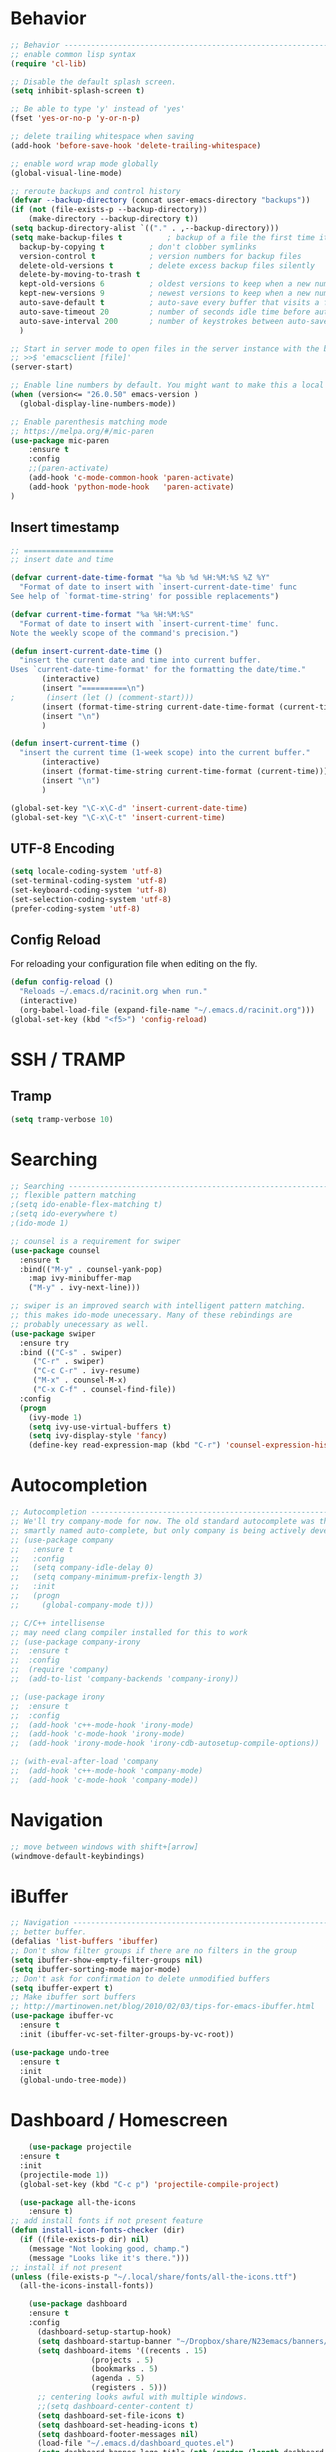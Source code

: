 
#+STARTUP: overview
#+PROPERTY: header-args :comments yes :results silent

* Behavior

#+BEGIN_SRC emacs-lisp
  ;; Behavior -------------------------------------------------------------
  ;; enable common lisp syntax
  (require 'cl-lib)

  ;; Disable the default splash screen.
  (setq inhibit-splash-screen t)

  ;; Be able to type 'y' instead of 'yes'
  (fset 'yes-or-no-p 'y-or-n-p)

  ;; delete trailing whitespace when saving
  (add-hook 'before-save-hook 'delete-trailing-whitespace)

  ;; enable word wrap mode globally
  (global-visual-line-mode)

  ;; reroute backups and control history
  (defvar --backup-directory (concat user-emacs-directory "backups"))
  (if (not (file-exists-p --backup-directory))
	  (make-directory --backup-directory t))
  (setq backup-directory-alist `(("." . ,--backup-directory)))
  (setq make-backup-files t          ; backup of a file the first time it is saved.
	backup-by-copying t          ; don't clobber symlinks
	version-control t            ; version numbers for backup files
	delete-old-versions t        ; delete excess backup files silently
	delete-by-moving-to-trash t
	kept-old-versions 6          ; oldest versions to keep when a new numbered backup is made (default: 2)
	kept-new-versions 9          ; newest versions to keep when a new numbered backup is made (default: 2)
	auto-save-default t          ; auto-save every buffer that visits a file
	auto-save-timeout 20         ; number of seconds idle time before auto-save (default: 30)
	auto-save-interval 200       ; number of keystrokes between auto-saves (default: 300)
	)

  ;; Start in server mode to open files in the server instance with the bash command
  ;; >>$ 'emacsclient [file]'
  (server-start)

  ;; Enable line numbers by default. You might want to make this a local hook for certain filetypes.
  (when (version<= "26.0.50" emacs-version )
    (global-display-line-numbers-mode))

  ;; Enable parenthesis matching mode
  ;; https://melpa.org/#/mic-paren
  (use-package mic-paren
      :ensure t
      :config
      ;;(paren-activate)
      (add-hook 'c-mode-common-hook 'paren-activate)
      (add-hook 'python-mode-hook   'paren-activate)
  )
#+END_SRC
** Insert timestamp
#+BEGIN_SRC emacs-lisp
;; ====================
;; insert date and time

(defvar current-date-time-format "%a %b %d %H:%M:%S %Z %Y"
  "Format of date to insert with `insert-current-date-time' func
See help of `format-time-string' for possible replacements")

(defvar current-time-format "%a %H:%M:%S"
  "Format of date to insert with `insert-current-time' func.
Note the weekly scope of the command's precision.")

(defun insert-current-date-time ()
  "insert the current date and time into current buffer.
Uses `current-date-time-format' for the formatting the date/time."
       (interactive)
       (insert "==========\n")
;       (insert (let () (comment-start)))
       (insert (format-time-string current-date-time-format (current-time)))
       (insert "\n")
       )

(defun insert-current-time ()
  "insert the current time (1-week scope) into the current buffer."
       (interactive)
       (insert (format-time-string current-time-format (current-time)))
       (insert "\n")
       )

(global-set-key "\C-x\C-d" 'insert-current-date-time)
(global-set-key "\C-x\C-t" 'insert-current-time)
#+END_SRC

** UTF-8 Encoding
#+BEGIN_SRC emacs-lisp
  (setq locale-coding-system 'utf-8)
  (set-terminal-coding-system 'utf-8)
  (set-keyboard-coding-system 'utf-8)
  (set-selection-coding-system 'utf-8)
  (prefer-coding-system 'utf-8)
#+END_SRC
** Config Reload
For reloading your configuration file when editing on the fly.
#+BEGIN_SRC emacs-lisp
  (defun config-reload ()
    "Reloads ~/.emacs.d/racinit.org when run."
    (interactive)
    (org-babel-load-file (expand-file-name "~/.emacs.d/racinit.org")))
  (global-set-key (kbd "<f5>") 'config-reload)
#+END_SRC

* SSH / TRAMP
** Tramp
#+BEGIN_SRC emacs-lisp
(setq tramp-verbose 10)
#+END_SRC
* Searching
#+BEGIN_SRC emacs-lisp
;; Searching -----------------------------------------------------------
;; flexible pattern matching
;(setq ido-enable-flex-matching t)
;(setq ido-everywhere t)
;(ido-mode 1)

;; counsel is a requirement for swiper
(use-package counsel
  :ensure t
  :bind(("M-y" . counsel-yank-pop)
	:map ivy-minibuffer-map
	("M-y" . ivy-next-line)))

;; swiper is an improved search with intelligent pattern matching.
;; this makes ido-mode unecessary. Many of these rebindings are
;; probably unecessary as well.
(use-package swiper
  :ensure try
  :bind (("C-s" . swiper)
	 ("C-r" . swiper)
	 ("C-c C-r" . ivy-resume)
	 ("M-x" . counsel-M-x)
	 ("C-x C-f" . counsel-find-file))
  :config
  (progn
    (ivy-mode 1)
    (setq ivy-use-virtual-buffers t)
    (setq ivy-display-style 'fancy)
    (define-key read-expression-map (kbd "C-r") 'counsel-expression-history)))
#+END_SRC

* Autocompletion
#+BEGIN_SRC emacs-lisp
  ;; Autocompletion ----------------------------------------------------------
  ;; We'll try company-mode for now. The old standard autocomplete was the
  ;; smartly named auto-complete, but only company is being actively developed.
  ;; (use-package company
  ;;   :ensure t
  ;;   :config
  ;;   (setq company-idle-delay 0)
  ;;   (setq company-minimum-prefix-length 3)
  ;;   :init
  ;;   (progn
  ;;     (global-company-mode t)))

  ;; C/C++ intellisense
  ;; may need clang compiler installed for this to work
  ;; (use-package company-irony
  ;;  :ensure t
  ;;  :config
  ;;  (require 'company)
  ;;  (add-to-list 'company-backends 'company-irony))

  ;; (use-package irony
  ;;  :ensure t
  ;;  :config
  ;;  (add-hook 'c++-mode-hook 'irony-mode)
  ;;  (add-hook 'c-mode-hook 'irony-mode)
  ;;  (add-hook 'irony-mode-hook 'irony-cdb-autosetup-compile-options))

  ;; (with-eval-after-load 'company
  ;;  (add-hook 'c++-mode-hook 'company-mode)
  ;;  (add-hook 'c-mode-hook 'company-mode))
#+END_SRC

* Navigation
#+BEGIN_SRC emacs-lisp
;; move between windows with shift+[arrow]
(windmove-default-keybindings)
#+END_SRC

* iBuffer
#+BEGIN_SRC emacs-lisp
  ;; Navigation -------------------------------------------------------------
  ;; better buffer.
  (defalias 'list-buffers 'ibuffer)
  ;; Don't show filter groups if there are no filters in the group
  (setq ibuffer-show-empty-filter-groups nil)
  (setq ibuffer-sorting-mode major-mode)
  ;; Don't ask for confirmation to delete unmodified buffers
  (setq ibuffer-expert t)
  ;; Make ibuffer sort buffers
  ;; http://martinowen.net/blog/2010/02/03/tips-for-emacs-ibuffer.html
  (use-package ibuffer-vc
    :ensure t
    :init (ibuffer-vc-set-filter-groups-by-vc-root))

  (use-package undo-tree
    :ensure t
    :init
    (global-undo-tree-mode))
#+END_SRC
* Dashboard / Homescreen
#+BEGIN_SRC emacs-lisp
      (use-package projectile
	:ensure t
	:init
	(projectile-mode 1))
    (global-set-key (kbd "C-c p") 'projectile-compile-project)

    (use-package all-the-icons
      :ensure t)
  ;; add install fonts if not present feature
  (defun install-icon-fonts-checker (dir)
    (if ((file-exists-p dir) nil)
      (message "Not looking good, champ.")
      (message "Looks like it's there.")))
  ;; install if not present
  (unless (file-exists-p "~/.local/share/fonts/all-the-icons.ttf")
    (all-the-icons-install-fonts))

      (use-package dashboard
	  :ensure t
	  :config
	    (dashboard-setup-startup-hook)
	    (setq dashboard-startup-banner "~/Dropbox/share/N23emacs/banners/banner.gif")
	    (setq dashboard-items '((recents . 15)
				    (projects . 5)
				    (bookmarks . 5)
				    (agenda . 5)
				    (registers . 5)))
		;; centering looks awful with multiple windows.
		;;(setq dashboard-center-content t)
	    (setq dashboard-set-file-icons t)
	    (setq dashboard-set-heading-icons t)
	    (setq dashboard-footer-messages nil)
	    (load-file "~/.emacs.d/dashboard_quotes.el")
	    (setq dashboard-banner-logo-title (nth (random (length dashboard-quote-list)) dashboard-quote-list)))
#+END_SRC

* Org Mode
#+BEGIN_SRC emacs-lisp
;; Org-mode ------------------------------------------------------------
(use-package org-bullets
  :ensure t
  :config
  (add-hook 'org-mode-hook (lambda () (org-bullets-mode 1))))

;; reveal.js presentations
(use-package ox-reveal
  :ensure ox-reveal)
;; We need to tell ox-reveal where to find the js file is.
;; https://github.com/yjwen/org-reveal#set-the-location-of-revealjs
(setq org-reveal-root "http://cdn.jsdelivr.net/npm/reveal.js")
(setq org-reveal-mathjax t)
;; enable syntax highlighting
(use-package htmlize
  :ensure t)

;; Add markdown export support
(require 'ox-md)

#+END_SRC
* Org Links Mode
#+BEGIN_SRC emacs-lisp
  ;; Org links mode [test] ---------------------------------------------------
  (global-set-key (kbd "C-c c")
		  'org-capture)
  (setq org-capture-templates
	'(
	  ("t" "To Do" entry (file+headline "~/Dropbox/share/N23emacs/todo-list.org" "Execute")
	  "* %?\n%T" :prepend t)
	  ("l" "Links" entry (file+headline "~/Dropbox/share/N23emacs/web-bookmarks.org" "Links")
	   "* %? %^L %^g \n%T" :prepend t)
	  ("w" "Links-Work" entry (file+headline "~/Dropbox/share/N23emacs/links-work.org" "Links")
	   "* %? %^L %^g \n%T" :prepend t)
))

  (defadvice org-capture-finalize
  (after delete-capture-frame activate)
  "Advise capture-finalize to close the frame"
  (if (equal "capture" (frame-parameter nil 'name))
  (delete-frame)))

  (defadvice org-capture-destroy
  (after delete-capture-frame activate)
  "Advise capture-destroy to close the frame"
  (if (equal "capture" (frame-parameter nil 'name))
  (delete-frame)))

  (use-package noflet
  :ensure t )
  (defun make-capture-frame ()
  "Create a new frame and run org-capture."
  (interactive)
  (make-frame '((name . "capture")))
  (select-frame-by-name "capture")
  (delete-other-windows)
  (noflet ((switch-to-buffer-other-window (buf) (switch-to-buffer buf)))
  (org-capture)))

#+END_SRC

* DONE C / C++
** Flycheck
#+BEGIN_SRC emacs-lisp

  (use-package flycheck
    :ensure t
    :config
      (add-hook 'c-mode-hook 'flycheck-mode)
      (add-hook 'c-mode-hook '(lambda () (setq flycheck-gcc-language-standard "gnu99")))
      (add-hook 'c++-mode-hook 'flycheck-mode)
      )

#+END_SRC

** Yasnippet
#+BEGIN_SRC emacs-lisp
  (use-package yasnippet
    :ensure t
    :config
    (add-hook 'c-mode-hook 'yas-minor-mode)
    (add-hook 'c++-mode-hook 'yas-minor-mode)
    (add-hook 'python-mode-hook 'yas-minor-mode)
)

  (use-package yasnippet-snippets
    :ensure t)
#+END_SRC

* TODO Python
* TODO LaTeX
** Auctex / latexmk
#+BEGIN_SRC emacs-lisp
  ;; (use-package auctex
  ;;     :ensure t)
 (use-package auctex-latexmk
      :ensure t)
#+END_SRC
* TODO Web Development
#+BEGIN_SRC emacs-lisp
  ;; Web Development ---------------------------------------------------
  (use-package web-mode
    :ensure t
    :config
    (add-to-list 'auto-mode-alist '("\\.html?\\'" . web-mode))
    (setq web-mode-engines-alist
	  '(("django" . "\\.html\\'")))
    (setq web-mode-ac-sources-alist
	  '(("css" . (ac-source-css-property))
	    ("html" . (ac-source-words-in-buffer ac-source-abbrev))))
    (setq web-mode-enable-auto-closing t)
    (setq web-mode-enable-auto-quoting t)
    (setq web-mode-enable-current-column-highlight t)
    (setq web-mode-enable-current-element-highlight t))

  (use-package emmet-mode
    :ensure t
    :config
    (add-hook 'sgml-mode-hook 'emmet-mode) ;; Auto-start on any markup modes
    (add-hook 'web-mode-hook 'emmet-mode) ;; Auto-start on any markup modes
    (add-hook 'css-mode-hook 'emmet-mode) ;; enable Emmet's css abbreviation.
  )
#+END_SRC
* Website

#+BEGIN_SRC emacs-lisp
  ;; If folders exist, load projects file
  ;; org test pages
  (if (file-exists-p "~/Dropbox/share/orgpages/pages.el")
      (load "~/Dropbox/share/orgpages/pages.el"))
  ;; geocities website
  (if (file-exists-p "~/repos/RyanAC23.github.io/resources/site-init.el")
      (load "~/repos/RyanAC23.github.io/resources/site-init.el"))
#+END_SRC

* Theme and Appearance

#+BEGIN_SRC emacs-lisp
;; Theme and Appearance ----------------------------------------------
;; free up space by killing the toolbar
(tool-bar-mode -1)
;; Display clock and system load average
(setq display-time-24hr-format t)
(display-time-mode 1)

;; load a default theme.
;; https://emacsfodder.github.io/emacs-theme-editor/
(add-to-list 'custom-theme-load-path "~/.emacs.d/themes/")
(load-theme 'neptune t)

;; Set transparency, and map transparency toggle to C-c t
;; from https://www.emacswiki.org/emacs/TransparentEmacs
(set-frame-parameter (selected-frame) 'alpha '(95 . 50))
(add-to-list 'default-frame-alist '(alpha . (95 . 50)))

(defun toggle-transparency ()
   (interactive)
   (let ((alpha (frame-parameter nil 'alpha)))
     (set-frame-parameter
      nil 'alpha
      (if (eql (cond ((numberp alpha) alpha)
                     ((numberp (cdr alpha)) (cdr alpha))
                     ;; Also handle undocumented (<active> <inactive>) form.
                     ((numberp (cadr alpha)) (cadr alpha)))
               100)
          '(95 . 50) '(100 . 100)))))
 (global-set-key (kbd "C-c t") 'toggle-transparency)
#+END_SRC

** Modeline
#+BEGIN_SRC emacs-lisp
  (use-package spaceline
    :ensure t
    :config
    (require 'spaceline-config)
    (setq powerline-default-separator (quote arrow))
  (spaceline-spacemacs-theme))
#+END_SRC
** diminish - hide minor modes from line
#+BEGIN_SRC emacs-lisp
  (use-package diminish
    :ensure t
    :init
    (diminish 'ivy-mode)
    (diminish 'page-break-lines-mode)
    (diminish 'undo-tree-mode)
    (diminish 'org-src-mode)
    (diminish 'which-key-mode)
    (diminish 'eldoc-mode)
    (diminish 'projectile-mode))
#+END_SRC
